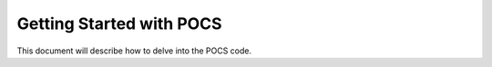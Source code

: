 ================================
Getting Started with POCS
================================

This document will describe how to delve into the POCS code.